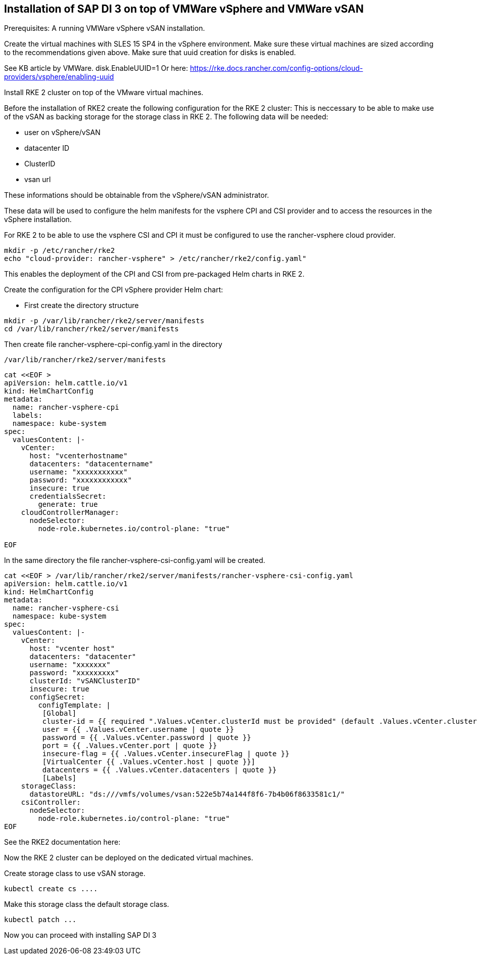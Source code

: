 [#SAPDI-Vsphere-vsan]

== Installation of SAP DI 3 on top of VMWare vSphere and VMWare vSAN

Prerequisites: A running VMWare vSphere vSAN installation.

Create the virtual machines with SLES 15 SP4 in the vSphere environment. Make sure these virtual machines are sized according to the recommendations given above. 
Make sure that uuid creation for disks is enabled.

See KB article by VMWare.
disk.EnableUUID=1
Or here:
https://rke.docs.rancher.com/config-options/cloud-providers/vsphere/enabling-uuid



Install RKE 2 cluster on top of the  VMware virtual machines.

Before the installation of RKE2 create the following configuration for the RKE 2 cluster:
This is neccessary to be able to make use of the vSAN as backing storage for the storage class in RKE 2. The following data will be needed:

* user on vSphere/vSAN
* datacenter ID
* ClusterID
* vsan url

These informations should be obtainable from the vSphere/vSAN administrator.


These data will be used to configure the helm manifests for the vsphere CPI and CSI provider and to access the resources in the vSphere installation.

For RKE 2 to be able to use the vsphere CSI and CPI it must be configured to use the rancher-vsphere cloud provider.

----
mkdir -p /etc/rancher/rke2
echo "cloud-provider: rancher-vsphere" > /etc/rancher/rke2/config.yaml"
----

This enables the deployment of the CPI and CSI from pre-packaged Helm charts in RKE 2.

Create the configuration for the CPI vSphere provider Helm chart:

* First create the directory structure

----
mkdir -p /var/lib/rancher/rke2/server/manifests
cd /var/lib/rancher/rke2/server/manifests
----


Then create file rancher-vsphere-cpi-config.yaml in the directory 

----
/var/lib/rancher/rke2/server/manifests
---- 

----
cat <<EOF >
apiVersion: helm.cattle.io/v1
kind: HelmChartConfig
metadata:
  name: rancher-vsphere-cpi
  labels:
  namespace: kube-system
spec:
  valuesContent: |-
    vCenter:
      host: "vcenterhostname"
      datacenters: "datacentername"
      username: "xxxxxxxxxxx"
      password: "xxxxxxxxxxxx"
      insecure: true
      credentialsSecret:
        generate: true
    cloudControllerManager:
      nodeSelector:
        node-role.kubernetes.io/control-plane: "true"

EOF
----

In the same directory the file rancher-vsphere-csi-config.yaml will be created.

----
cat <<EOF > /var/lib/rancher/rke2/server/manifests/rancher-vsphere-csi-config.yaml
apiVersion: helm.cattle.io/v1
kind: HelmChartConfig
metadata:
  name: rancher-vsphere-csi
  namespace: kube-system
spec:
  valuesContent: |-
    vCenter:
      host: "vcenter host"
      datacenters: "datacenter"
      username: "xxxxxxx"
      password: "xxxxxxxxx"
      clusterId: "vSANClusterID"
      insecure: true
      configSecret:
        configTemplate: |
         [Global]
         cluster-id = {{ required ".Values.vCenter.clusterId must be provided" (default .Values.vCenter.clusterId .Values.global.cattle.clusterId) | quote }}
         user = {{ .Values.vCenter.username | quote }}
         password = {{ .Values.vCenter.password | quote }}
         port = {{ .Values.vCenter.port | quote }}
         insecure-flag = {{ .Values.vCenter.insecureFlag | quote }}
         [VirtualCenter {{ .Values.vCenter.host | quote }}]
         datacenters = {{ .Values.vCenter.datacenters | quote }}
         [Labels]
    storageClass:
      datastoreURL: "ds:///vmfs/volumes/vsan:522e5b74a144f8f6-7b4b06f8633581c1/"
    csiController:
      nodeSelector:
        node-role.kubernetes.io/control-plane: "true"
EOF
----

See the RKE2 documentation here:
//TODO: Add link

Now the RKE 2 cluster can be deployed on the dedicated virtual machines.


Create storage class to use vSAN storage.

----
kubectl create cs ....
----

Make this storage class the default storage class.

----
kubectl patch ...
----

Now you can proceed with installing SAP DI 3


